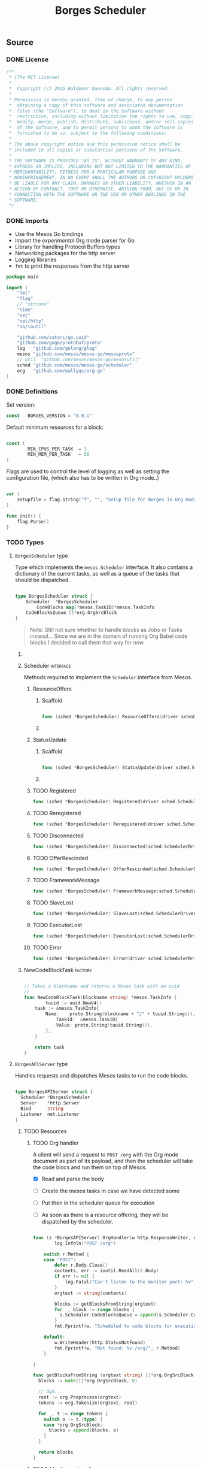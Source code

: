 #+TITLE:   Borges Scheduler
#+startup: showeverything
#+options: todo:t

** Source
*** DONE License

#+BEGIN_SRC go :tangle src/github.com/wallyqs/borges/borges.go
 /**
  *	(The MIT License)
  *
  *  Copyright (c) 2015 Waldemar Quevedo. All rights reserved.
  * 
  * Permission is hereby granted, free of charge, to any person
  *  obtaining a copy of this software and associated documentation
  *  files (the "Software"), to deal in the Software without
  *  restriction, including without limitation the rights to use, copy,
  *  modify, merge, publish, distribute, sublicense, and/or sell copies
  *  of the Software, and to permit persons to whom the Software is
  *  furnished to do so, subject to the following conditions:
  * 
  * The above copyright notice and this permission notice shall be
  * included in all copies or substantial portions of the Software.
  * 
  * THE SOFTWARE IS PROVIDED "AS IS", WITHOUT WARRANTY OF ANY KIND,
  * EXPRESS OR IMPLIED, INCLUDING BUT NOT LIMITED TO THE WARRANTIES OF
  * MERCHANTABILITY, FITNESS FOR A PARTICULAR PURPOSE AND
  * NONINFRINGEMENT. IN NO EVENT SHALL THE AUTHORS OR COPYRIGHT HOLDERS
  * BE LIABLE FOR ANY CLAIM, DAMAGES OR OTHER LIABILITY, WHETHER IN AN
  * ACTION OF CONTRACT, TORT OR OTHERWISE, ARISING FROM, OUT OF OR IN
  * CONNECTION WITH THE SOFTWARE OR THE USE OR OTHER DEALINGS IN THE
  * SOFTWARE.
  */

#+END_SRC

*** DONE Imports

- Use the Mesos Go bindings
- Import the /experimental/ Org mode parser for Go
- Library for handling Protocol Buffers types
- Networking packages for the http server
- Logging libraries
- =fmt= to print the responses from the http server

#+BEGIN_SRC go :tangle src/github.com/wallyqs/borges/borges.go
package main

import (
	"fmt"
	"flag"
	// "strconv"
	"time"
	"net"
	"net/http"
	"io/ioutil"

	"github.com/satori/go.uuid"
	"github.com/gogo/protobuf/proto"
	log   "github.com/golang/glog"
	mesos "github.com/mesos/mesos-go/mesosproto"
	// util  "github.com/mesos/mesos-go/mesosutil"
	sched "github.com/mesos/mesos-go/scheduler"
	org   "github.com/wallyqs/org-go"
)

#+END_SRC

*** DONE Definitions

Set version:
# Note: an idea would be to set the version number with a macro instead

#+BEGIN_SRC go :tangle src/github.com/wallyqs/borges/borges.go
const   BORGES_VERSION = "0.0.1"
#+END_SRC

Default minimum resources for a block:

#+BEGIN_SRC go :tangle src/github.com/wallyqs/borges/borges.go

const (
        MIN_CPUS_PER_TASK  = 1
        MIN_MEM_PER_TASK   = 56
)

#+END_SRC

Flags are used to control the level of logging
as well as setting the configuration file,
(which also has to be written in Org mode..)

#+BEGIN_SRC go :tangle src/github.com/wallyqs/borges/borges.go

var (
	setupfile = flag.String("f", "", "Setup file for Borges in Org mode")
)

func init() {
	flag.Parse()
}

#+END_SRC

*** TODO Types

**** ~BorgesScheduler~ type

Type which implements the ~mesos.Scheduler~ interface.
It also contains a dictionary of the current tasks,
as well as a queue of the tasks that should be dispatched.

#+BEGIN_SRC go :tangle src/github.com/wallyqs/borges/borges.go

type BorgesScheduler struct {
	Scheduler  *BorgesScheduler
        CodeBlocks map[*mesos.TaskID]*mesos.TaskInfo
	CodeBlocksQueue []*org.OrgSrcBlock
}

#+END_SRC

#+BEGIN_QUOTE
Note: Still not sure whether to handle /blocks/ as Jobs or Tasks instead...
Since we are in the domain of running Org Babel code blocks I decided to call
them that way for now.
#+END_QUOTE

***** COMMENT TODO [0/2] 

- [ ] Queue should be a priority queue
- [ ] It should be handlding ~CodeBlocks~, not mesos directly mesos tasks.
  The code blocks will compose a mesos task, but we still need of that 
  metadata to be able to handle what to do with the code blocks later on.

***** Scheduler							  :interface:

Methods required to implement the =Scheduler= interface from Mesos.

****** ResourceOffers

******* Scaffold

#+BEGIN_SRC go :tangle src/github.com/wallyqs/borges/borges.go

func (sched *BorgesScheduler) ResourceOffers(driver sched.SchedulerDriver, offers []*mesos.Offer) {}

#+END_SRC

******* COMMENT TODO

#+BEGIN_SRC go :tangle src/github.com/wallyqs/borges/borges.go
func (sched *BorgesScheduler) ResourceOffers(driver sched.SchedulerDriver, offers []*mesos.Offer) {

        // We will get many resource offerings,
	// but sometimes the resources being offered will not be enough
	// so we will need to implement backing off in case that happens.
	for _, offer := range offers {

		cpuResources := util.FilterResources(offer.Resources, func(res *mesos.Resource) bool {
			return res.GetName() == "cpus"
		})
		cpus := 0.0
		for _, res := range cpuResources {
			cpus += res.GetScalar().GetValue()
		}

		memResources := util.FilterResources(offer.Resources, func(res *mesos.Resource) bool {
			return res.GetName() == "mem"
		})
		mems := 0.0
		for _, res := range memResources {
			mems += res.GetScalar().GetValue()
		}

		log.Infoln("[OFFER ] offerId =", offer.Id.GetValue(), ", cpus =", cpus, ", mem =", mems)
		if cpus < MIN_CPUS_PER_TASK {
			log.Infoln("[OFFER ] Not enough cpu!")
			continue;
		}

		if mems < MIN_MEM_PER_TASK {
			log.Infoln("[OFFER ] Not enough mem!")
			continue;
		}

		var tasks []*mesos.TaskInfo

		for _, src := range sched.blocks {
			sched.tasksLaunched++

			taskId := &mesos.TaskID{
				Value: proto.String(strconv.Itoa(sched.tasksLaunched)),
			}

			// Should build the command properly depending of the runtime
			// Currenty only bash supported, but good enough
			// since I can just call the runtime from there
			cmd := src.RawContent

			log.Infoln("[OFFER ] Executing this code block:", src.Name, src.Headers)

			// The code block specifies the resources it should allocate
			//
			taskCpus := MIN_CPUS_PER_TASK
			if src.Headers[":cpus"] != "" {
			  taskCpus, _ = strconv.Atoi(src.Headers[":cpus"])
			}

			taskMem := MIN_MEM_PER_TASK
			if src.Headers[":mem"] != "" {
			  taskMem, _ = strconv.Atoi(src.Headers[":mem"])
			}

			task := &mesos.TaskInfo{
				Name:     proto.String("ob-mesos-" + taskId.GetValue()),
				TaskId:   taskId,
				SlaveId:  offer.SlaveId,
				// Executor: sched.executor,
				Resources: []*mesos.Resource{
					util.NewScalarResource("cpus", float64(taskCpus)),
					util.NewScalarResource("mem", float64(taskMem)),
				},
			        Command: &mesos.CommandInfo{
				 	Value: proto.String(cmd),
				},
			}

                        if len(src.Headers[":dockerimage"]) > 0 {
                                task.Container = &mesos.ContainerInfo{
                                        Type: mesos.ContainerInfo_DOCKER.Enum(),
                                        Docker: &mesos.ContainerInfo_DockerInfo{
                                                Image: proto.String(src.Headers[":dockerimage"]),
						// TODO:
                                                // Network: mesos.ContainerInfo_DockerInfo_BRIDGE.Enum(),
                                                // PortMappings: []*ContainerInfo_DockerInfo_PortMapping{},
                                        },
                                }
                        }

			fmt.Printf("[OFFER ] Prepared to launch task:%s with offer %s \n", task.GetName(), offer.Id.GetValue())

			tasks = append(tasks, task)
		}
		log.Infoln("[OFFER ] Launching ", len(tasks), "tasks for offer", offer.Id.GetValue())
		driver.LaunchTasks([]*mesos.OfferID{offer.Id}, tasks, &mesos.Filters{RefuseSeconds: proto.Float64(1)})
	}
}

#+END_SRC

****** StatusUpdate

******* Scaffold

#+BEGIN_SRC go :tangle src/github.com/wallyqs/borges/borges.go

func (sched *BorgesScheduler) StatusUpdate(driver sched.SchedulerDriver, status *mesos.TaskStatus) {}

#+END_SRC

******* COMMENT TODO

#+BEGIN_SRC go :tangle src/github.com/wallyqs/borges/borges.go
func (sched *BorgesScheduler) StatusUpdate(driver sched.SchedulerDriver, status *mesos.TaskStatus) {
	log.Infoln("[STATUS] task", status.TaskId.GetValue(), " is in state ", status.State.Enum().String())
	if status.GetState() == mesos.TaskState_TASK_FINISHED {
		sched.tasksFinished++
	}

	if sched.tasksFinished >= len(sched.blocks) {
		log.Infoln("[STATUS] All code blocks have been ran. Done.")
		driver.Stop(false)
	}

	if status.GetState() == mesos.TaskState_TASK_LOST ||
		status.GetState() == mesos.TaskState_TASK_KILLED ||
		status.GetState() == mesos.TaskState_TASK_FAILED {
		log.Infoln(
			"[STATUS] Aborting because task", status.TaskId.GetValue(),
			"is in unexpected state", status.State.String(),
			"with message", status.GetMessage(),
		)
		log.Infoln("[STATUS] Stopping all tasks.")
		driver.Abort()
	}
}

#+END_SRC

****** TODO Registered

#+BEGIN_SRC go :tangle src/github.com/wallyqs/borges/borges.go
func (sched *BorgesScheduler) Registered(driver sched.SchedulerDriver, frameworkId *mesos.FrameworkID, masterInfo *mesos.MasterInfo) {}
#+END_SRC

****** TODO Reregistered

#+BEGIN_SRC go :tangle src/github.com/wallyqs/borges/borges.go
func (sched *BorgesScheduler) Reregistered(driver sched.SchedulerDriver, masterInfo *mesos.MasterInfo) {}
#+END_SRC

****** TODO Disconnected

#+BEGIN_SRC go :tangle src/github.com/wallyqs/borges/borges.go
func (sched *BorgesScheduler) Disconnected(sched.SchedulerDriver) {}
#+END_SRC

****** TODO OfferRescinded

#+BEGIN_SRC go :tangle src/github.com/wallyqs/borges/borges.go
func (sched *BorgesScheduler) OfferRescinded(sched.SchedulerDriver, *mesos.OfferID) {}

#+END_SRC

****** TODO FrameworkMessage

#+BEGIN_SRC go :tangle src/github.com/wallyqs/borges/borges.go
func (sched *BorgesScheduler) FrameworkMessage(sched.SchedulerDriver, *mesos.ExecutorID, *mesos.SlaveID, string) {}
#+END_SRC

****** TODO SlaveLost

#+BEGIN_SRC go :tangle src/github.com/wallyqs/borges/borges.go
func (sched *BorgesScheduler) SlaveLost(sched.SchedulerDriver, *mesos.SlaveID) {}
#+END_SRC

****** TODO ExecutorLost

#+BEGIN_SRC go :tangle src/github.com/wallyqs/borges/borges.go
func (sched *BorgesScheduler) ExecutorLost(sched.SchedulerDriver, *mesos.ExecutorID, *mesos.SlaveID, int) {}
#+END_SRC

****** TODO Error

#+BEGIN_SRC go :tangle src/github.com/wallyqs/borges/borges.go
func (sched *BorgesScheduler) Error(driver sched.SchedulerDriver, err string) {}
#+END_SRC

***** NewCodeBlockTask						    :factory:

#+BEGIN_SRC go :results output :tangle src/github.com/wallyqs/borges/borges.go

// Takes a blockname and returns a Mesos task with an uuid
//
func NewCodeBlockTask(blockname string) *mesos.TaskInfo {
        tuuid := uuid.NewV4()
	task := &mesos.TaskInfo{
		Name:    proto.String(blockname + "/" + tuuid.String()),
	        TaskId:  &mesos.TaskID{
			Value: proto.String(tuuid.String()),
		},
	}

	return task
}
#+END_SRC

**** ~BorgesAPIServer~ type

Handles requests and dispatches Mesos tasks to run the code blocks.

#+BEGIN_SRC go :tangle src/github.com/wallyqs/borges/borges.go

type BorgesAPIServer struct {
  Scheduler *BorgesScheduler
  Server    *http.Server
  Bind      string
  Listener  net.Listener
}

#+END_SRC

***** TODO Resources

****** TODO Org handler

A client will send a request to =POST /org= with the Org mode document
as part of its payload, and then the scheduler will take the code blocs
and run them on top of Mesos.

- [X] Read and parse the body
- [ ] Create the mesos tasks in case we have detected some
- [ ] Put then in the scheduler queue for execution
   # Note: It should be a priority queue since we will re-execute the task in case it fails asap in some cases.
- [ ] As soon as there is a resource offering, they will be dispatched by the scheduler.

#+BEGIN_SRC go :tangle src/github.com/wallyqs/borges/borges.go

func (s *BorgesAPIServer) OrgHandler(w http.ResponseWriter, r *http.Request) {
        log.Infoln("POST /org")

	switch r.Method {
	case "POST":
		defer r.Body.Close()
		contents, err := ioutil.ReadAll(r.Body)
		if err != nil {
			log.Fatal("Can't listen to the monitor port: %v", err)
		}
		orgtext := string(contents)

		blocks := getBlocksFromString(orgtext)
		for _, block := range blocks {
		  s.Scheduler.CodeBlocksQueue = append(s.Scheduler.CodeBlocksQueue, block)
		}
		fmt.Fprintf(w, "Scheduled %v code blocks for execution", len(blocks))
	
	default:
		w.WriteHeader(http.StatusNotFound)
		fmt.Fprintf(w, "Not found: %v /org/", r.Method)
	}

}

func getBlocksFromString (orgtext string) []*org.OrgSrcBlock {
  blocks := make([]*org.OrgSrcBlock, 0)

  // Ugh...
  root := org.Preprocess(orgtext)
  tokens := org.Tokenize(orgtext, root)

  for _, t := range tokens {
    switch o := t.(type) {
    case *org.OrgSrcBlock:
      blocks = append(blocks, o)
    }
  }

  return blocks
}

#+END_SRC

****** TODO Monitoring handlers

Add handlers to serve information about the scheduler, current version and health.

#+BEGIN_SRC go :tangle src/github.com/wallyqs/borges/borges.go

func (s *BorgesAPIServer) RootHandler(w http.ResponseWriter, r *http.Request) {
  log.Infoln("GET /")
  fmt.Fprintf(w, "Borges Scheduler v%s", BORGES_VERSION)
}

func (s *BorgesAPIServer) HealthzHandler(w http.ResponseWriter, r *http.Request) {
  log.Infoln("GET /healthz")
  fmt.Fprintf(w, "OK\n")
}

func (s *BorgesAPIServer) VarzHandler(w http.ResponseWriter, r *http.Request) {
  log.Infoln("GET /varz")
  fmt.Fprintf(w, "TODO: GET /varz")
}

#+END_SRC
***** TODO Factory method

#+BEGIN_SRC go :tangle src/github.com/wallyqs/borges/borges.go

func NewAPIServer(bind string) *BorgesAPIServer {

  l, err := net.Listen("tcp", bind)
  if err != nil {
    log.Fatal("Can't listen to the monitor port: %v", err)
  }

  api := &BorgesAPIServer{
                       Bind: bind, 
                       Listener: l,
            }

  mux := http.NewServeMux()
  mux.HandleFunc("/",         api.RootHandler)
  mux.HandleFunc("/org",      api.OrgHandler)
  mux.HandleFunc("/healthz",  api.HealthzHandler)
  mux.HandleFunc("/varz",     api.VarzHandler)

  api.Server = &http.Server{
		Addr:           bind,
		Handler:        mux,
		ReadTimeout:    2 * time.Second,
		WriteTimeout:   2 * time.Second,
		MaxHeaderBytes: 1 << 20,
  }

  return api
}

#+END_SRC
***** TODO Start method 						    

#+BEGIN_SRC go :tangle src/github.com/wallyqs/borges/borges.go

func (s *BorgesAPIServer) Start() {
  log.Infoln("API server running at ", s.Bind)
  s.Server.Serve(s.Listener) 
}

#+END_SRC

*** DONE Util functions
**** parseIP

#+BEGIN_SRC go :tangle src/github.com/wallyqs/borges/borges.go

// Borrowed from the mesos-go example at:
// https://github.com/mesos/mesos-go/blob/master/examples/test_framework.go#L235
func parseIP(address string) net.IP {
	addr, err := net.LookupIP(address)
	if err != nil {
		log.Infoln(err)
	}
	if len(addr) < 1 {
		fmt.Printf("failed to parse IP from address '%v'", address)
	}
	return addr[0]
}

#+END_SRC

*** DONE Main

1. Read the configuration
2. Configure the scheduler driver for mesos
3. Start the Borges HTTP API server loop
4. Start the scheduler loop

#+BEGIN_SRC go :tangle src/github.com/wallyqs/borges/borges.go

func main() {

        // Parse Org mode file first and get the code blocks that will be run
	//
	log.Infoln("Reading #+setupfile: ", *setupfile)
	contents, err := ioutil.ReadFile(*setupfile)
	if err != nil {
		fmt.Printf("Problem reading the file: %v \n", err)
	}
	config := org.Preprocess(string(contents))

	// Create Scheduler and HTTP API server
	//
	borges := &BorgesScheduler{
	  CodeBlocks: make(map[*mesos.TaskID]*mesos.TaskInfo),
	  CodeBlocksQueue: make([]*org.OrgSrcBlock, 0),
	}
	server := NewAPIServer(config.Settings["BORGES_BIND"] + ":" + config.Settings["BORGES_PORT"])
	server.Scheduler = borges

	// Configure the Driver
	//
	bindingAddress := parseIP(config.Settings["BORGES_BIND"])
	driverConfig := sched.DriverConfig{
		Scheduler: borges,
		Framework: &mesos.FrameworkInfo{
		  User: proto.String(""), // covered by the mesos-go bindings
		  Name: proto.String("Borges v" + BORGES_VERSION),
		},
		Master: config.Settings["MESOS_MASTER"],
		BindingAddress: bindingAddress,
	}

	driver, err := sched.NewMesosSchedulerDriver(driverConfig)
	if err != nil {
		log.Infoln("Unable to create a SchedulerDriver ", err.Error())
	}

	// Start HTTP Server
	//
	go func() { server.Start() }()

	// Start Mesos Scheduler
	//
	if stat, err := driver.Run(); err != nil {
		fmt.Printf("Framework stopped with status %s and error: %s\n", stat.String(), err.Error())
	}

}

#+END_SRC

**** COMMENT TODO [0/1] 

- [ ] Also needed to be able to read the configurtion via an environment variable
  so that it can be configured via =/etc/default/=

** Run

#+name: main
#+BEGIN_SRC sh 
export GOPATH="`pwd`"
go fmt src/github.com/wallyqs/borges/borges.go
go run src/github.com/wallyqs/borges/borges.go -f /tmp/borges-config.org -logtostderr=true
sleep 5
#+END_SRC

